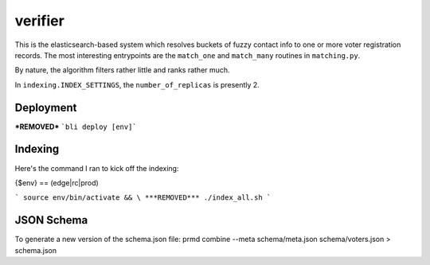 ================
verifier
================

This is the elasticsearch-based system which resolves buckets of fuzzy contact
info to one or more voter registration records. The most interesting
entrypoints are the ``match_one`` and ``match_many`` routines in
``matching.py``.

By nature, the algorithm filters rather little and ranks rather much.

In ``indexing.INDEX_SETTINGS``, the ``number_of_replicas`` is presently 2.

Deployment
==========

***REMOVED***
```bli deploy [env]```

Indexing
==========
Here's the command I ran to kick off the indexing:

{$env} == (edge|rc|prod)

```
source env/bin/activate && \
***REMOVED***
./index_all.sh
```

JSON Schema
==========
To generate a new version of the schema.json file:
prmd combine --meta schema/meta.json schema/voters.json > schema.json
